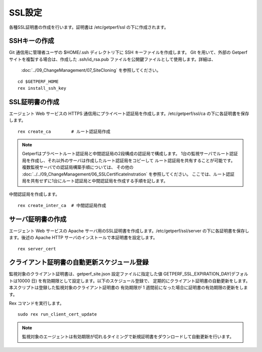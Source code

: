 SSL設定
-------

各種SSL証明書の作成を行います。証明書は /etc/getperf/ssl の下に作成されます。

SSHキーの作成
^^^^^^^^^^^^^

Git 通信用に管理者ユーザの $HOME/.ssh ディレクトリ下に SSH キーファイルを作成します。 
Git を用いて、外部の Getperf サイトを複製する場合は、作成した .ssh/id_rsa.pub 
ファイルを公開鍵ファイルとして使用します。詳細は、
 :doc:`../09_ChangeManagement/07_SiteCloning` を参照してください。

::

   cd $GETPERF_HOME
   rex install_ssh_key

SSL証明書の作成
^^^^^^^^^^^^^^^

エージェント Web サービスの HTTPS 通信用にプライベート認証局を作成します。/etc/getperf/ssl/ca の下に各証明書を保存します。

::

   rex create_ca        # ルート認証局作成

.. note::

   Getperfはプラベートルート認証局と中間認証局の2段構成の認証局で構成します。
   1台の監視サーバでルート認証局を作成し、それ以外のサーバは作成したルート認証局をコピーして
   ルート認証局を共有することが可能です。複数監視サーバでの認証局構築手順については、
   その他の :doc:`../../09_ChangeManagement/06_SSLCertificateInstration` を参照してください。
   ここでは、ルート認証局を共有せずに1台にルート認証局と中間認証局を作成する手順を記します。

中間認証局を作成します。

::

    rex create_inter_ca  # 中間認証局作成

サーバ証明書の作成
^^^^^^^^^^^^^^^^^^

エージェント Web サービスの Apache サーバ用のSSL証明書を作成します。/etc/getperf/ssl/server の下に各証明書を保存します。後述の Apache HTTP サーバのインストールで本証明書を設定します。

::

    rex server_cert


クライアント証明書の自動更新スケジュール登録
^^^^^^^^^^^^^^^^^^^^^^^^^^^^^^^^^^^^^^^^^^^^

監視対象のクライアント証明書は、getperf_site.json 設定ファイルに指定した値 GETPERF_SSL_EXPIRATION_DAY(デフォルトは10000 日) を有効期限として設定します。以下のスケジュール登録で、
定期的にクライアント証明書の自動更新をします。本スクリプトは登録した監視対象のクライアント証明書の
有効期限が 1 週間前になった場合に証明書の有効期限の更新をします。

Rex コマンドを実行します。

::

    sudo rex run_client_cert_update

.. note::

	監視対象のエージェントは有効期限が切れるタイミングで新規証明書をダウンロードして自動更新を行います。

